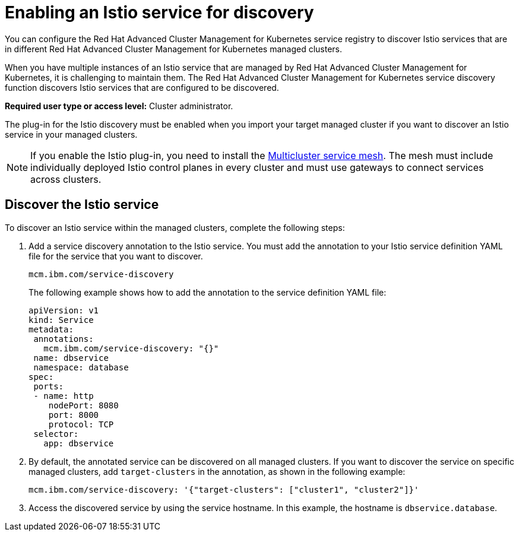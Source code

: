 [#enabling-an-istio-service-for-discovery]
= Enabling an Istio service for discovery

You can configure the Red Hat Advanced Cluster Management for Kubernetes service registry to discover Istio services that are in different Red Hat Advanced Cluster Management for Kubernetes managed clusters.

When you have multiple instances of an Istio service that are managed by Red Hat Advanced Cluster Management for Kubernetes, it is challenging to maintain them.
The Red Hat Advanced Cluster Management for Kubernetes service discovery function discovers Istio services that are configured to be discovered.

*Required user type or access level:* Cluster administrator.

The plug-in for the Istio discovery must be enabled when you import your target managed cluster if you want to discover an Istio service in your managed clusters.

NOTE: If you enable the Istio plug-in, you need to install the https://istio.io/docs/concepts/multicluster-deployments/#multicluster-service-mesh[Multicluster service mesh].
The mesh must include individually deployed Istio control planes in every cluster and must use gateways to connect services across clusters.

[#discover-the-istio-service]
== Discover the Istio service

To discover an Istio service within the managed clusters, complete the following steps:

. Add a service discovery annotation to the Istio service.
You must add the annotation to your Istio service definition YAML file for the service that you want to discover.
+
----
mcm.ibm.com/service-discovery
----
+
The following example shows how to add the annotation to the service definition YAML file:
+
----
apiVersion: v1	
kind: Service	
metadata:	
 annotations:	
   mcm.ibm.com/service-discovery: "{}"	
 name: dbservice	
 namespace: database	
spec:	
 ports:	
 - name: http	
    nodePort: 8080	
    port: 8000	
    protocol: TCP	
 selector:	
   app: dbservice
----

. By default, the annotated service can be discovered on all managed clusters.
If you want to discover the service on specific managed clusters, add `target-clusters` in the annotation, as shown in the following example:
+
----
mcm.ibm.com/service-discovery: '{"target-clusters": ["cluster1", "cluster2"]}'
----

. Access the discovered service by using the service hostname.
In this example, the hostname is `dbservice.database`.

